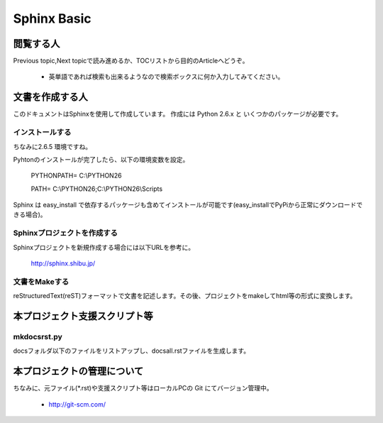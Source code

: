 =========================
Sphinx Basic
=========================


閲覧する人
==========

Previous topic,Next topicで読み進めるか、TOCリストから目的のArticleへどうぞ。

   * 英単語であれば検索も出来るようなので検索ボックスに何か入力してみてください。



文書を作成する人
================

このドキュメントはSphinxを使用して作成しています。
作成には Python 2.6.x と いくつかのパッケージが必要です。


インストールする
----------------

ちなみに2.6.5 環境ですね。

Pyhtonのインストールが完了したら、以下の環境変数を設定。

    PYTHONPATH= C:\\PYTHON26
    
    PATH= C:\\PYTHON26;C:\\PYTHON26\\Scripts

Sphinx は easy_install で依存するパッケージも含めてインストールが可能です(easy_installでPyPiから正常にダウンロードできる場合)。


Sphinxプロジェクトを作成する
----------------------------

Sphinxプロジェクトを新規作成する場合には以下URLを参考に。

   http://sphinx.shibu.jp/


文書をMakeする
--------------

reStructuredText(reST)フォーマットで文書を記述します。その後、プロジェクトをmakeしてhtml等の形式に変換します。


本プロジェクト支援スクリプト等
==============================

mkdocsrst.py
------------

docsフォルダ以下のファイルをリストアップし、docsall.rstファイルを生成します。


本プロジェクトの管理について
============================

ちなみに、元ファイル(\*.rst)や支援スクリプト等はローカルPCの Git にてバージョン管理中。

   * http://git-scm.com/


